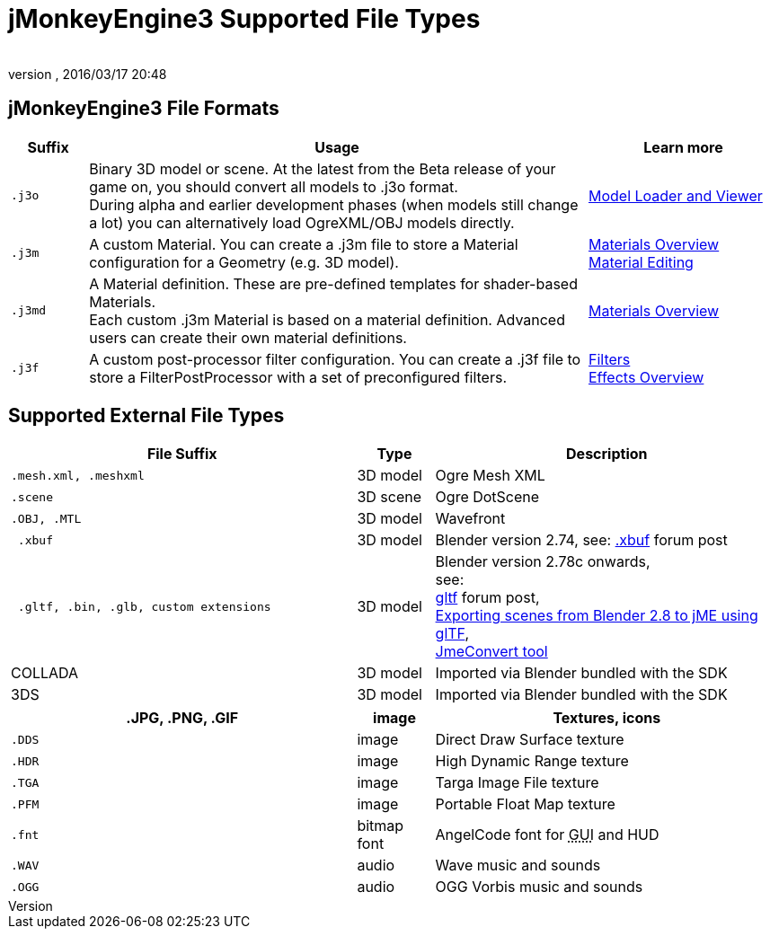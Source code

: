 = jMonkeyEngine3 Supported File Types
:author:
:revnumber:
:revdate: 2016/03/17 20:48
:relfileprefix: ../../
:imagesdir: ../..
ifdef::env-github,env-browser[:outfilesuffix: .adoc]



== jMonkeyEngine3 File Formats
[cols="10,65,25", options="header"]
|===

a|Suffix
a|Usage
a|Learn more

l|.j3o
a|Binary 3D model or scene. At the latest from the Beta release of your game on, you should convert all models to .j3o format. +
During alpha and earlier development phases (when models still change a lot) you can alternatively load OgreXML/OBJ models directly.
a|<<sdk/model_loader_and_viewer#,Model Loader and Viewer>>

l|.j3m
a|A custom Material. You can create a .j3m file to store a Material configuration for a Geometry (e.g. 3D model).
a|<<jme3/advanced/materials_overview#,Materials Overview>> +
<<sdk/material_editing#,Material Editing>>

l|.j3md
a|A Material definition. These are pre-defined templates for shader-based Materials. +
Each custom .j3m Material is based on a material definition. Advanced users can create their own material definitions.
a| <<jme3/advanced/materials_overview#,Materials Overview>>

l|.j3f
a|A custom post-processor filter configuration. You can create a .j3f file to store a FilterPostProcessor with a set of preconfigured filters.
a| <<sdk/filters#,Filters>> +
<<jme3/advanced/effects_overview#,Effects Overview>>

|===


== Supported External File Types
[cols="45,10,45", options="header"]
|===

a|File Suffix
a|Type
a|Description

l|.mesh.xml, .meshxml
a|3D model
a|Ogre Mesh XML

l|.scene
a|3D scene
a|Ogre DotScene

l|.OBJ, .MTL
a|3D model
a|Wavefront

l| .xbuf
a| 3D model
a| Blender version 2.74, see: link:https://hub.jmonkeyengine.org/t/xbuf-format-a-developer-friendly-game-exchange-format-for-3d-data/31130[.xbuf] forum post

l| .gltf, .bin, .glb, custom extensions
a| 3D model
a| Blender version 2.78c onwards, +
see: +
link:https://hub.jmonkeyengine.org/t/jme-gltf-support/39174[gltf] forum post, +
<<jme3/advanced/blender_gltf#,Exporting scenes from Blender 2.8 to jME using glTF>>, +
link:https://hub.jmonkeyengine.org/t/jmeconvert-tool/41831[JmeConvert tool]

a| COLLADA
a| 3D model
a| Imported via Blender bundled with the SDK

a| 3DS
a| 3D model
a| Imported via Blender bundled with the SDK

|===
[cols="45,10,45", options="header"]
|===

a|.JPG, .PNG, .GIF
a|image
a|Textures, icons

l|.DDS
a|image
a|Direct Draw Surface texture

l|.HDR
a|image
a|High Dynamic Range texture

l|.TGA
a|image
a|Targa Image File texture

l|.PFM
a|image
a|Portable Float Map texture

l|.fnt
a|bitmap font
a|AngelCode font for +++<abbr title="Graphical User Interface">GUI</abbr>+++ and HUD

l|.WAV
a|audio
a|Wave music and sounds

l|.OGG
a|audio
a|OGG Vorbis music and sounds

|===
